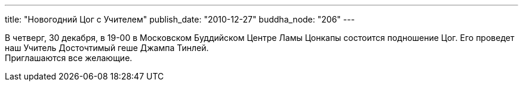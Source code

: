---
title: "Новогодний Цог с Учителем"
publish_date: "2010-12-27"
buddha_node: "206"
---

В четверг, 30 декабря, в 19-00 в Московском Буддийском Центре Ламы
Цонкапы состоится подношение Цог. Его проведет наш Учитель Досточтимый
геше Джампа Тинлей. +
 Приглашаются все желающие.
